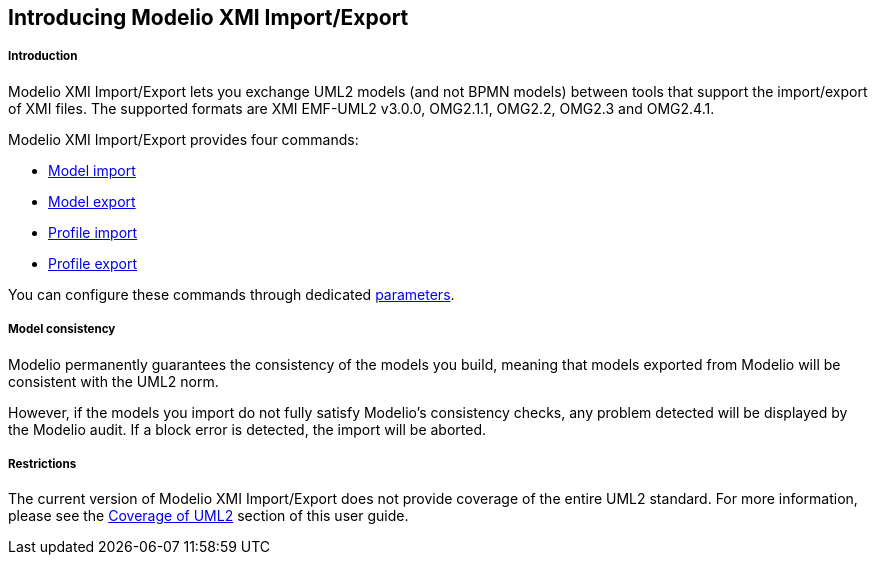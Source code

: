 [[Introducing-Modelio-XMI-ImportExport]]

[[introducing-modelio-xmi-importexport]]
Introducing Modelio XMI Import/Export
-------------------------------------

[[Introduction]]

[[introduction]]
Introduction
++++++++++++

Modelio XMI Import/Export lets you exchange UML2 models (and not BPMN models) between tools that support the import/export of XMI files. The supported formats are XMI EMF-UML2 v3.0.0, OMG2.1.1, OMG2.2, OMG2.3 and OMG2.4.1.

Modelio XMI Import/Export provides four commands:

* link:Xmi_importing.html[Model import]
* link:Xmi_exporting.html[Model export]
* link:Xmi_importing_profile.html[Profile import]
* link:Xmi_exporting_profile.html[Profile export]

You can configure these commands through dedicated link:Xmi_config.html[parameters].

[[Model-consistency]]

[[model-consistency]]
Model consistency
+++++++++++++++++

Modelio permanently guarantees the consistency of the models you build, meaning that models exported from Modelio will be consistent with the UML2 norm.

However, if the models you import do not fully satisfy Modelio’s consistency checks, any problem detected will be displayed by the Modelio audit. If a block error is detected, the import will be aborted.

[[Restrictions]]

[[restrictions]]
Restrictions
++++++++++++

The current version of Modelio XMI Import/Export does not provide coverage of the entire UML2 standard. For more information, please see the link:Xmi_coverage.html[Coverage of UML2] section of this user guide.


